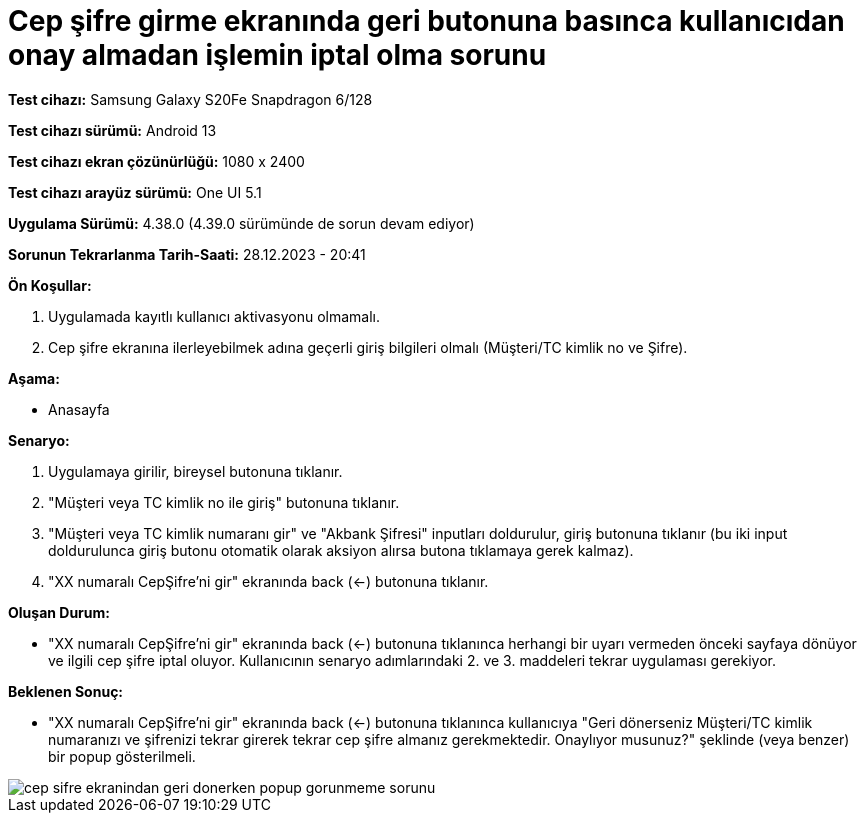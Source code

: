 :imagesdir: images

=  Cep şifre girme ekranında geri butonuna basınca kullanıcıdan onay almadan işlemin iptal olma sorunu

*Test cihazı:* Samsung Galaxy S20Fe Snapdragon 6/128

*Test cihazı sürümü:* Android 13

*Test cihazı ekran çözünürlüğü:* 1080 x 2400

*Test cihazı arayüz sürümü:* One UI 5.1

*Uygulama Sürümü:* 4.38.0 (4.39.0 sürümünde de sorun devam ediyor)

*Sorunun Tekrarlanma Tarih-Saati:* 28.12.2023 - 20:41

**Ön Koşullar:**

. Uygulamada kayıtlı kullanıcı aktivasyonu olmamalı.
. Cep şifre ekranına ilerleyebilmek adına geçerli giriş bilgileri olmalı (Müşteri/TC kimlik no ve Şifre).

**Aşama:**

- Anasayfa

**Senaryo:**

. Uygulamaya girilir, bireysel butonuna tıklanır. 
. "Müşteri veya TC kimlik no ile giriş" butonuna tıklanır. 
. "Müşteri veya TC kimlik numaranı gir" ve "Akbank Şifresi" inputları doldurulur, giriş butonuna tıklanır (bu iki input doldurulunca giriş butonu otomatik olarak aksiyon alırsa butona tıklamaya gerek kalmaz).
. "XX numaralı CepŞifre'ni gir" ekranında back (<-) butonuna tıklanır.

**Oluşan Durum:**

- "XX numaralı CepŞifre'ni gir" ekranında back (<-) butonuna tıklanınca herhangi bir uyarı vermeden önceki sayfaya dönüyor ve ilgili cep şifre iptal oluyor. Kullanıcının senaryo adımlarındaki 2. ve 3. maddeleri tekrar uygulaması gerekiyor.

**Beklenen Sonuç:**

- "XX numaralı CepŞifre'ni gir" ekranında back (<-) butonuna tıklanınca kullanıcıya "Geri dönerseniz Müşteri/TC kimlik numaranızı ve şifrenizi tekrar girerek tekrar cep şifre almanız gerekmektedir. Onaylıyor musunuz?" şeklinde (veya benzer) bir popup gösterilmeli.

image::cep-sifre-ekranindan-geri-donerken-popup-gorunmeme-sorunu.png[]
